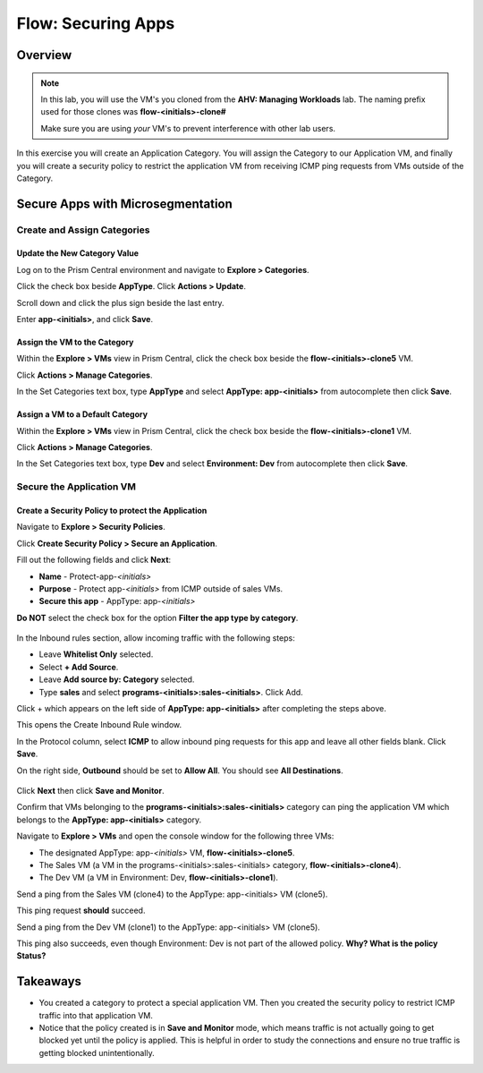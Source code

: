 .. _flow_secure_app:

----------------
Flow: Securing Apps
----------------

Overview
++++++++

.. note::

  In this lab, you will use the VM's you cloned from the **AHV: Managing Workloads** lab. The naming prefix used for those clones was **flow-<initials>-clone#**

  Make sure you are using *your* VM's to prevent interference with other lab users.

In this exercise you will create an Application Category. You will assign the Category to our Application VM, and finally you will create a security policy to restrict the application VM from receiving ICMP ping requests from VMs outside of the Category.

Secure Apps with Microsegmentation
++++++++++++++++++++++++++++++++++++++++++

Create and Assign Categories
............................

Update the New Category Value
------------------------------------------------------

Log on to the Prism Central environment and navigate to **Explore > Categories**.

Click the check box beside **AppType**. Click **Actions > Update**.

Scroll down and click the plus sign beside the last entry.

Enter **app-<initials>**, and click **Save**.


Assign the VM to the Category
--------------------------------------------------------------

Within the **Explore > VMs** view in Prism Central, click the check box beside the **flow-<initials>-clone5** VM.

Click **Actions > Manage Categories**.

In the Set Categories text box, type **AppType** and select **AppType: app-<initials>** from autocomplete then click **Save**.

.. figure:: images/set_app_category.png


Assign a VM to a Default Category
------------------------------------------------------------------

Within the **Explore > VMs** view in Prism Central, click the check box beside the **flow-<initials>-clone1** VM.

Click **Actions > Manage Categories**.

In the Set Categories text box, type **Dev** and select **Environment: Dev** from autocomplete then click **Save**.

Secure the Application VM
.........................

Create a Security Policy to protect the Application
--------------------------------------------------------------------

Navigate to **Explore > Security Policies**.

Click **Create Security Policy > Secure an Application**.

Fill out the following fields and click **Next**:

- **Name** - Protect-app-*<initials>*
- **Purpose** - Protect app-*<initials>* from ICMP outside of sales VMs.
- **Secure this app** - AppType: app-*<initials>*
**Do NOT** select the check box for the option **Filter the app type by category**.

.. figure:: images/create_app_vm_sec_pol.png

In the Inbound rules section, allow incoming traffic with the following steps:

- Leave **Whitelist Only** selected.
- Select **+ Add Source**.
- Leave **Add source by: Category** selected.
- Type **sales** and select **programs-<initials>:sales-<initials>**. Click Add.

Click + which appears on the left side of **AppType: app-<initials>** after completing the steps above.

This opens the Create Inbound Rule window.

In the Protocol column, select **ICMP** to allow inbound ping requests for this app and leave all other fields blank. Click **Save**.

On the right side, **Outbound** should be set to **Allow All**. You should see **All Destinations**.

.. figure:: images/create_inbound_rule.png

Click **Next** then click **Save and Monitor**.

Confirm that VMs belonging to the **programs-<initials>:sales-<initials>** category can ping the application VM which belongs to the **AppType: app-<initials>** category.

Navigate to **Explore > VMs** and open the console window for the following three VMs:

- The designated AppType: app-*<initials>* VM, **flow-<initials>-clone5**.
- The Sales VM (a VM in the programs-<initials>:sales-<initials> category, **flow-<initials>-clone4**).
- The Dev VM (a VM in Environment: Dev, **flow-<initials>-clone1**).

Send a ping from the Sales VM (clone4) to the AppType: app-<initials> VM (clone5).

This ping request **should** succeed.

Send a ping from the Dev VM (clone1) to the AppType: app-<initials> VM (clone5).

This ping also succeeds, even though Environment: Dev is not part of the allowed policy. **Why? What is the policy Status?**

Takeaways
+++++++++

- You created a category to protect a special application VM. Then you created the security policy to restrict ICMP traffic into that application VM.
- Notice that the policy created is in **Save and Monitor** mode, which means traffic is not actually going to get blocked yet until the policy is applied. This is helpful in order to study the connections and ensure no true traffic is getting blocked unintentionally.
